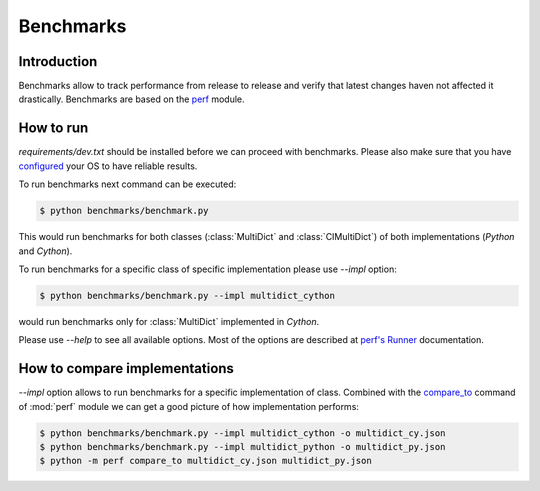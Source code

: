 .. _benchmarking-reference:

==========
Benchmarks
==========

Introduction
------------

Benchmarks allow to track performance from release to release and verify
that latest changes haven not affected it drastically. Benchmarks are based on
the `perf <https://perf.readthedocs.io>`_ module.

How to run
----------

`requirements/dev.txt` should be installed before we can proceed
with benchmarks. Please also make sure that you have
`configured <https://perf.readthedocs.io/en/latest/system.html>`_
your OS to have reliable results.

To run benchmarks next command can be executed:

.. code-block:: bash

    $ python benchmarks/benchmark.py

This would run benchmarks for both classes (:class:`MultiDict` and
:class:`CIMultiDict`) of both implementations (`Python` and `Cython`).

To run benchmarks for a specific class of specific implementation
please use `--impl` option:

.. code-block:: bash

    $ python benchmarks/benchmark.py --impl multidict_cython

would run benchmarks only for :class:`MultiDict` implemented in `Cython`.

Please use `--help` to see all available options. Most of the options are
described at `perf's Runner <https://perf.readthedocs.io/en/latest/runner.html>`_
documentation.

How to compare implementations
------------------------------

`--impl` option allows to run benchmarks for a specific implementation of
class. Combined with the
`compare_to <https://perf.readthedocs.io/en/latest/cli.html#compare-to-cmd>`_
command of :mod:`perf` module we can get a good picture of how implementation
performs:

.. code-block:: bash

    $ python benchmarks/benchmark.py --impl multidict_cython -o multidict_cy.json
    $ python benchmarks/benchmark.py --impl multidict_python -o multidict_py.json
    $ python -m perf compare_to multidict_cy.json multidict_py.json
